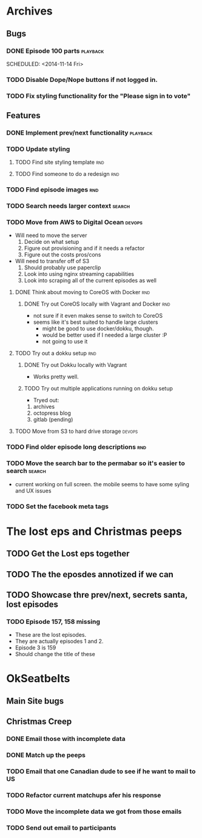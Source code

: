 #+COLUMNS: %43ITEM %TODO %3PRIORITY %TAGS
* Archives
** Bugs
*** DONE Episode 100 parts					   :playback:
    SCHEDULED: <2014-11-14 Fri> 
*** TODO Disable Dope/Nope buttons if not logged in.
*** TODO Fix styling functionality for the "Please sign in to vote"
** Features
*** DONE Implement prev/next functionality			   :playback:
    CLOSED: [2014-11-23 Sun 22:20] SCHEDULED: <2014-11-20 Thu>
*** TODO Update styling
**** TODO Find site styling template					:rnd:
**** TODO Find someone to do a redesign					:rnd:
*** TODO Find episode images						:rnd:
*** TODO Search needs larger context				     :search:
    DEADLINE: <2014-12-31 Wed>
*** TODO Move from AWS to Digital Ocean				     :devops:
    SCHEDULED: <2014-11-21 Fri> DEADLINE: <2014-11-30 Sun>
    - Will need to move the server
      1) Decide on what setup
      2) Figure out provisioning and if it needs a refactor
      3) Figure out the costs pros/cons
    - Will need to transfer off of S3
      1) Should probably use paperclip
      2) Look into using nginx streaming capabilities
      3) Look into scraping all of the current episodes as well
**** DONE Think about moving to CoreOS with Docker			:rnd:
     CLOSED: [2014-11-18 Tue 20:36]
***** DONE Try out CoreOS locally with Vagrant and Docker		:rnd:
      CLOSED: [2014-11-18 Tue 20:33] SCHEDULED: <2014-11-11 Tue>
      - not sure if it even makes sense to switch to CoreOS
	- seems like it's best suited to handle large clusters
      - might be good to use docker/dokku, though.
      - would be better used if I needed a large cluster :P
      - not going to use it
**** TODO Try out a dokku setup						:rnd:
***** DONE Try out Dokku locally with Vagrant
      CLOSED: [2014-11-18 Tue 20:34]
      - Works pretty well.
***** TODO Try out multiple applications running on dokku setup
      - Tryed out:
	1) archives
	2) octopress blog
	3) gitlab (pending)
**** TODO Move from S3 to hard drive storage			     :devops:
*** TODO Find older episode long descriptions				:rnd:
*** TODO Move the search bar to the permabar so it's easier to search :search:
    - current working on full screen.  the mobile seems to have some syling and UX issues
*** TODO Set the facebook meta tags

* The lost eps and Christmas peeps
** TODO Get the Lost eps together
** TODO The the eposdes annotized if we can 
** TODO Showcase thre prev/next, secrets santa, lost episodes


*** TODO Episode 157, 158 missing
    SCHEDULED: <2014-11-26 Wed>
    - These are the lost episodes.
    - They are actually episodes 1 and 2.
    - Episode 3 is 159
    - Should change the title of these
* OkSeatbelts
** Main Site bugs
** Christmas Creep
*** DONE Email those with incomplete data
    CLOSED: [2014-11-26 Wed 17:32] SCHEDULED: <2014-11-25 Tue>
*** DONE Match up the peeps
    CLOSED: [2014-11-28 Fri 04:33] SCHEDULED: <2014-11-25 Tue>
*** TODO Email that one Canadian dude to see if he want to mail to US
    SCHEDULED: <2014-11-28 Fri>
*** TODO Refactor current matchups afer his response
    SCHEDULED: <2014-11-28 Fri>
*** TODO Move the incomplete data we got from those emails
    SCHEDULED: <2014-11-28 Fri>
*** TODO Send out email to participants
   SCHEDULED: <2014-11-29 Sat>
